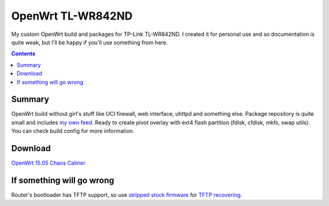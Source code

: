 ==================
OpenWrt TL-WR842ND
==================

My custom OpenWrt build and packages for TP-Link TL-WR842ND. I created it for personal use and so documentation is quite weak, but
I'll be happy if you'll use something from here.

.. contents::

Summary
=======

OpenWrt build without girl's stuff like UCI firewall, web interface, uhttpd and something else. Package repository is quite small and includes `my own feed <https://github.com/DmitryFillo/openwrt-feed>`_. Ready to create pivot overlay with ext4 flash partition (fdisk, cfdisk, mkfs, swap utils). You can check build config for more information.

Download
========

`OpenWrt 15.05 Chaos Calmer <https://github.com/DmitryFillo/openwrt-wr842nd/tree/gh-pages/15.05>`_

If something will go wrong
==========================

Router's bootloader has TFTP support, so use `stripped stock firmware <https://github.com/DmitryFillo/openwrt-wr842nd/blob/master/TL-WR842ND-V2-stripped.zip>`_ for `TFTP recovering <https://wiki.openwrt.org/toh/tp-link/tl-wr842nd>`_.

